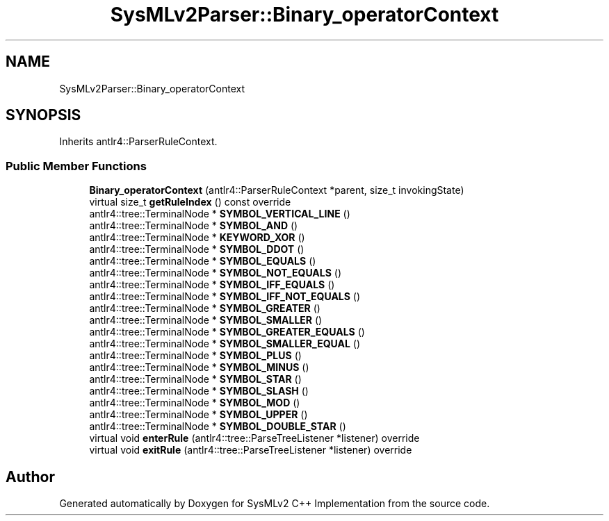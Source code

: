 .TH "SysMLv2Parser::Binary_operatorContext" 3 "Version 1.0 Beta 2" "SysMLv2 C++ Implementation" \" -*- nroff -*-
.ad l
.nh
.SH NAME
SysMLv2Parser::Binary_operatorContext
.SH SYNOPSIS
.br
.PP
.PP
Inherits antlr4::ParserRuleContext\&.
.SS "Public Member Functions"

.in +1c
.ti -1c
.RI "\fBBinary_operatorContext\fP (antlr4::ParserRuleContext *parent, size_t invokingState)"
.br
.ti -1c
.RI "virtual size_t \fBgetRuleIndex\fP () const override"
.br
.ti -1c
.RI "antlr4::tree::TerminalNode * \fBSYMBOL_VERTICAL_LINE\fP ()"
.br
.ti -1c
.RI "antlr4::tree::TerminalNode * \fBSYMBOL_AND\fP ()"
.br
.ti -1c
.RI "antlr4::tree::TerminalNode * \fBKEYWORD_XOR\fP ()"
.br
.ti -1c
.RI "antlr4::tree::TerminalNode * \fBSYMBOL_DDOT\fP ()"
.br
.ti -1c
.RI "antlr4::tree::TerminalNode * \fBSYMBOL_EQUALS\fP ()"
.br
.ti -1c
.RI "antlr4::tree::TerminalNode * \fBSYMBOL_NOT_EQUALS\fP ()"
.br
.ti -1c
.RI "antlr4::tree::TerminalNode * \fBSYMBOL_IFF_EQUALS\fP ()"
.br
.ti -1c
.RI "antlr4::tree::TerminalNode * \fBSYMBOL_IFF_NOT_EQUALS\fP ()"
.br
.ti -1c
.RI "antlr4::tree::TerminalNode * \fBSYMBOL_GREATER\fP ()"
.br
.ti -1c
.RI "antlr4::tree::TerminalNode * \fBSYMBOL_SMALLER\fP ()"
.br
.ti -1c
.RI "antlr4::tree::TerminalNode * \fBSYMBOL_GREATER_EQUALS\fP ()"
.br
.ti -1c
.RI "antlr4::tree::TerminalNode * \fBSYMBOL_SMALLER_EQUAL\fP ()"
.br
.ti -1c
.RI "antlr4::tree::TerminalNode * \fBSYMBOL_PLUS\fP ()"
.br
.ti -1c
.RI "antlr4::tree::TerminalNode * \fBSYMBOL_MINUS\fP ()"
.br
.ti -1c
.RI "antlr4::tree::TerminalNode * \fBSYMBOL_STAR\fP ()"
.br
.ti -1c
.RI "antlr4::tree::TerminalNode * \fBSYMBOL_SLASH\fP ()"
.br
.ti -1c
.RI "antlr4::tree::TerminalNode * \fBSYMBOL_MOD\fP ()"
.br
.ti -1c
.RI "antlr4::tree::TerminalNode * \fBSYMBOL_UPPER\fP ()"
.br
.ti -1c
.RI "antlr4::tree::TerminalNode * \fBSYMBOL_DOUBLE_STAR\fP ()"
.br
.ti -1c
.RI "virtual void \fBenterRule\fP (antlr4::tree::ParseTreeListener *listener) override"
.br
.ti -1c
.RI "virtual void \fBexitRule\fP (antlr4::tree::ParseTreeListener *listener) override"
.br
.in -1c

.SH "Author"
.PP 
Generated automatically by Doxygen for SysMLv2 C++ Implementation from the source code\&.
